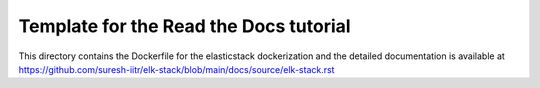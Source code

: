 Template for the Read the Docs tutorial
=======================================

This directory contains the Dockerfile for the elasticstack dockerization and the detailed documentation is available at https://github.com/suresh-iitr/elk-stack/blob/main/docs/source/elk-stack.rst
